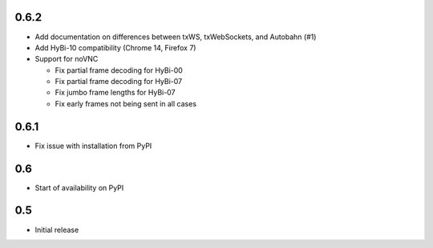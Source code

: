 0.6.2
=====

* Add documentation on differences between txWS, txWebSockets, and Autobahn
  (#1)
* Add HyBi-10 compatibility (Chrome 14, Firefox 7)
* Support for noVNC

  * Fix partial frame decoding for HyBi-00
  * Fix partial frame decoding for HyBi-07
  * Fix jumbo frame lengths for HyBi-07
  * Fix early frames not being sent in all cases

0.6.1
=====

* Fix issue with installation from PyPI

0.6
===

* Start of availability on PyPI

0.5
===

* Initial release
